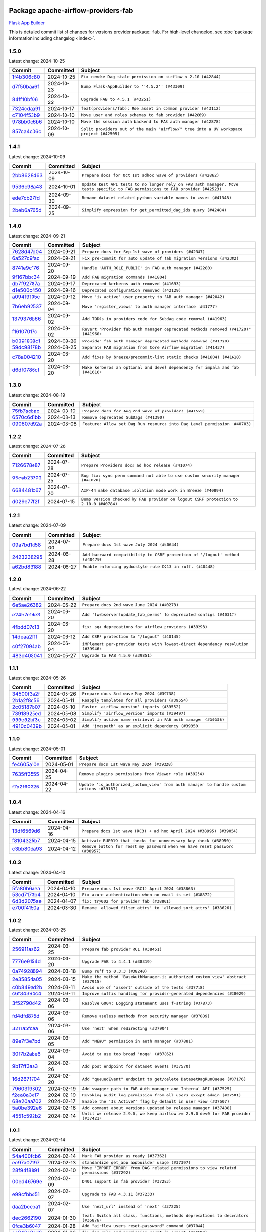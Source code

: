 
 .. Licensed to the Apache Software Foundation (ASF) under one
    or more contributor license agreements.  See the NOTICE file
    distributed with this work for additional information
    regarding copyright ownership.  The ASF licenses this file
    to you under the Apache License, Version 2.0 (the
    "License"); you may not use this file except in compliance
    with the License.  You may obtain a copy of the License at

 ..   http://www.apache.org/licenses/LICENSE-2.0

 .. Unless required by applicable law or agreed to in writing,
    software distributed under the License is distributed on an
    "AS IS" BASIS, WITHOUT WARRANTIES OR CONDITIONS OF ANY
    KIND, either express or implied.  See the License for the
    specific language governing permissions and limitations
    under the License.

 .. NOTE! THIS FILE IS AUTOMATICALLY GENERATED AND WILL BE
    OVERWRITTEN WHEN PREPARING PACKAGES.

 .. IF YOU WANT TO MODIFY THIS FILE, YOU SHOULD MODIFY THE TEMPLATE
    `PROVIDER_COMMITS_TEMPLATE.rst.jinja2` IN the `dev/breeze/src/airflow_breeze/templates` DIRECTORY

 .. THE REMAINDER OF THE FILE IS AUTOMATICALLY GENERATED. IT WILL BE OVERWRITTEN AT RELEASE TIME!

Package apache-airflow-providers-fab
------------------------------------------------------

`Flask App Builder <https://flask-appbuilder.readthedocs.io/>`__


This is detailed commit list of changes for versions provider package: ``fab``.
For high-level changelog, see :doc:`package information including changelog <index>`.



1.5.0
.....

Latest change: 2024-10-25

=================================================================================================  ===========  ========================================================================================
Commit                                                                                             Committed    Subject
=================================================================================================  ===========  ========================================================================================
`1f4b306c80 <https://github.com/apache/airflow/commit/1f4b306c804d7611fc95685d59163ef9fd217bba>`_  2024-10-25   ``Fix revoke Dag stale permission on airflow < 2.10 (#42844)``
`d7f50baa6f <https://github.com/apache/airflow/commit/d7f50baa6fa74eb6d7493e3abadb687b39ca0b5d>`_  2024-10-23   ``Bump Flask-AppBuilder to ''4.5.2'' (#43309)``
`84ff10bf06 <https://github.com/apache/airflow/commit/84ff10bf06cf1a529169990d25c00a33d06e740e>`_  2024-10-23   ``Upgrade FAB to 4.5.1 (#43251)``
`7324cdaa91 <https://github.com/apache/airflow/commit/7324cdaa917f94b86651ddb0b9ee2a6102402448>`_  2024-10-17   ``feat(providers/fab): Use asset in common provider (#43112)``
`c7104f53b9 <https://github.com/apache/airflow/commit/c7104f53b9fbb0795822745848824fe322acd2f7>`_  2024-10-10   ``Move user and roles schemas to fab provider (#42869)``
`978bb0c6b6 <https://github.com/apache/airflow/commit/978bb0c6b6a753edae0ef9c45e613d5be2e01672>`_  2024-10-10   ``Move the session auth backend to FAB auth manager (#42878)``
`857ca4c06c <https://github.com/apache/airflow/commit/857ca4c06c9008593674cabdd28d3c30e3e7f97b>`_  2024-10-09   ``Split providers out of the main "airflow/" tree into a UV workspace project (#42505)``
=================================================================================================  ===========  ========================================================================================

1.4.1
.....

Latest change: 2024-10-09

=================================================================================================  ===========  ================================================================================================================================
Commit                                                                                             Committed    Subject
=================================================================================================  ===========  ================================================================================================================================
`2bb8628463 <https://github.com/apache/airflow/commit/2bb862846358d1c5a59b354adb39bc68d5aeae5e>`_  2024-10-09   ``Prepare docs for Oct 1st adhoc wave of providers (#42862)``
`9536c98a43 <https://github.com/apache/airflow/commit/9536c98a439fc028542bb9b8eb9b76c24e2ee02b>`_  2024-10-01   ``Update Rest API tests to no longer rely on FAB auth manager. Move tests specific to FAB permissions to FAB provider (#42523)``
`ede7cb27fd <https://github.com/apache/airflow/commit/ede7cb27fd39e233889d127490a2255df8c5d27d>`_  2024-09-30   ``Rename dataset related python variable names to asset (#41348)``
`2beb6a765d <https://github.com/apache/airflow/commit/2beb6a765d9af94115a7c010cfbc6f802d28da24>`_  2024-09-25   ``Simplify expression for get_permitted_dag_ids query (#42484)``
=================================================================================================  ===========  ================================================================================================================================

1.4.0
.....

Latest change: 2024-09-21

=================================================================================================  ===========  ===================================================================================
Commit                                                                                             Committed    Subject
=================================================================================================  ===========  ===================================================================================
`7628d47d04 <https://github.com/apache/airflow/commit/7628d47d0481966d9a9b25dfd4870b7a6797ebbf>`_  2024-09-21   ``Prepare docs for Sep 1st wave of providers (#42387)``
`6a527c9fac <https://github.com/apache/airflow/commit/6a527c9facc649b3d64f36459cd655bcb03a9cb1>`_  2024-09-21   ``Fix pre-commit for auto update of fab migration versions (#42382)``
`8741e9c176 <https://github.com/apache/airflow/commit/8741e9c1761931c7cff135d53b589053a04f58c1>`_  2024-09-20   ``Handle 'AUTH_ROLE_PUBLIC' in FAB auth manager (#42280)``
`9f167bbc34 <https://github.com/apache/airflow/commit/9f167bbc34ba4f0f64a6edab90d436275949fc56>`_  2024-09-19   ``Add FAB migration commands (#41804)``
`db7f92787a <https://github.com/apache/airflow/commit/db7f92787ab6f0e9646cc0e2a7ad5044f1d9ade8>`_  2024-09-17   ``Deprecated kerberos auth removed (#41693)``
`d1e500c450 <https://github.com/apache/airflow/commit/d1e500c45069dc42254d55d8175e2c494cb41167>`_  2024-09-16   ``Deprecated configuration removed (#42129)``
`a094f9105c <https://github.com/apache/airflow/commit/a094f9105c649f1aed3524e3c1edf3441ea5eb87>`_  2024-09-12   ``Move 'is_active' user property to FAB auth manager (#42042)``
`7b6eb92537 <https://github.com/apache/airflow/commit/7b6eb92537c688e446c0489fcdf1f67e86c10813>`_  2024-09-04   ``Move 'register_views' to auth manager interface (#41777)``
`1379376b66 <https://github.com/apache/airflow/commit/1379376b66da034c2e0c0960bd6efe60e10dfbb9>`_  2024-09-02   ``Add TODOs in providers code for Subdag code removal (#41963)``
`f16107017c <https://github.com/apache/airflow/commit/f16107017c02b43e1c161b22106f3bb0529ff996>`_  2024-09-02   ``Revert "Provider fab auth manager deprecated methods removed (#41720)" (#41960)``
`b0391838c1 <https://github.com/apache/airflow/commit/b0391838c142bebdf178ba030c45db16b1f1f33b>`_  2024-08-26   ``Provider fab auth manager deprecated methods removed (#41720)``
`59dc98178b <https://github.com/apache/airflow/commit/59dc98178bcf36fec41ad104764393dadae3dacf>`_  2024-08-25   ``Separate FAB migration from Core Airflow migration (#41437)``
`c78a004210 <https://github.com/apache/airflow/commit/c78a0042100ea7330c1fbc7ac234306e09d4678e>`_  2024-08-20   ``Add fixes by breeze/precommit-lint static checks (#41604) (#41618)``
`d6df0786cf <https://github.com/apache/airflow/commit/d6df0786cfe3b7e7ded30c7fd786d685811cac52>`_  2024-08-20   ``Make kerberos an optional and devel dependency for impala and fab (#41616)``
=================================================================================================  ===========  ===================================================================================

1.3.0
.....

Latest change: 2024-08-19

=================================================================================================  ===========  ==========================================================================
Commit                                                                                             Committed    Subject
=================================================================================================  ===========  ==========================================================================
`75fb7acbac <https://github.com/apache/airflow/commit/75fb7acbaca09a040067f0a5a37637ff44eb9e14>`_  2024-08-19   ``Prepare docs for Aug 2nd wave of providers (#41559)``
`6570c6d1bb <https://github.com/apache/airflow/commit/6570c6d1bb620c6a952a16743c7168c775f6ad70>`_  2024-08-13   ``Remove deprecated SubDags (#41390)``
`090607d92a <https://github.com/apache/airflow/commit/090607d92a7995c75b9d25f5324d11a3dae683ce>`_  2024-08-08   ``Feature: Allow set Dag Run resource into Dag Level permission (#40703)``
=================================================================================================  ===========  ==========================================================================

1.2.2
.....

Latest change: 2024-07-28

=================================================================================================  ===========  =====================================================================================
Commit                                                                                             Committed    Subject
=================================================================================================  ===========  =====================================================================================
`7126678e87 <https://github.com/apache/airflow/commit/7126678e87c11665c06ec29595472cfaa0c7fdd6>`_  2024-07-28   ``Prepare Providers docs ad hoc release (#41074)``
`95cab23792 <https://github.com/apache/airflow/commit/95cab23792c80f0ecf980ac0a74b8d08431fb3bb>`_  2024-07-25   ``Bug fix: sync perm command not able to use custom security manager (#41020)``
`6684481c67 <https://github.com/apache/airflow/commit/6684481c67f6a21a72e7f1512b450a433c5313b5>`_  2024-07-20   ``AIP-44 make database isolation mode work in Breeze (#40894)``
`d029e77f2f <https://github.com/apache/airflow/commit/d029e77f2fd704bec4f4797b09d54c5c824a8536>`_  2024-07-15   ``Bump version checked by FAB provider on logout CSRF protection to 2.10.0 (#40784)``
=================================================================================================  ===========  =====================================================================================

1.2.1
.....

Latest change: 2024-07-09

=================================================================================================  ===========  ==============================================================================
Commit                                                                                             Committed    Subject
=================================================================================================  ===========  ==============================================================================
`09a7bd1d58 <https://github.com/apache/airflow/commit/09a7bd1d585d2d306dd30435689f22b614fe0abf>`_  2024-07-09   ``Prepare docs 1st wave July 2024 (#40644)``
`2423238295 <https://github.com/apache/airflow/commit/242323829502eece2f6c7748cc9db051f9c247bc>`_  2024-06-28   ``Add backward compatibility to CSRF protection of '/logout' method (#40479)``
`a62bd83188 <https://github.com/apache/airflow/commit/a62bd831885957c55b073bf309bc59a1d505e8fb>`_  2024-06-27   ``Enable enforcing pydocstyle rule D213 in ruff. (#40448)``
=================================================================================================  ===========  ==============================================================================

1.2.0
.....

Latest change: 2024-06-22

=================================================================================================  ===========  ==================================================================================
Commit                                                                                             Committed    Subject
=================================================================================================  ===========  ==================================================================================
`6e5ae26382 <https://github.com/apache/airflow/commit/6e5ae26382b328e88907e8301d4b2352ef8524c5>`_  2024-06-22   ``Prepare docs 2nd wave June 2024 (#40273)``
`e24b7c1de3 <https://github.com/apache/airflow/commit/e24b7c1de319a4032e5c682a3f80e38b0dec9248>`_  2024-06-20   ``Add '[webserver]update_fab_perms' to deprecated configs (#40317)``
`4fbdd07c13 <https://github.com/apache/airflow/commit/4fbdd07c1392eed517ed2af000aae2c2c3f5b3f6>`_  2024-06-20   ``fix: sqa deprecations for airflow providers (#39293)``
`14deaa2f1f <https://github.com/apache/airflow/commit/14deaa2f1fb8d5dbe4d2e1d9adaa390c5e5efbf8>`_  2024-06-12   ``Add CSRF protection to "/logout" (#40145)``
`c0f27094ab <https://github.com/apache/airflow/commit/c0f27094abc2d09d626ef8a38cf570274a0a42ff>`_  2024-06-04   ``iMPlement per-provider tests with lowest-direct dependency resolution (#39946)``
`483d408041 <https://github.com/apache/airflow/commit/483d408041b13659287aaefb09cfa36ca85a3d09>`_  2024-05-27   ``Upgrade to FAB 4.5.0 (#39851)``
=================================================================================================  ===========  ==================================================================================

1.1.1
.....

Latest change: 2024-05-26

=================================================================================================  ===========  ===============================================================
Commit                                                                                             Committed    Subject
=================================================================================================  ===========  ===============================================================
`34500f3a2f <https://github.com/apache/airflow/commit/34500f3a2fa4652272bc831e3c18fd2a6a2da5ef>`_  2024-05-26   ``Prepare docs 3rd wave May 2024 (#39738)``
`2b1a2f8d56 <https://github.com/apache/airflow/commit/2b1a2f8d561e569df194c4ee0d3a18930738886e>`_  2024-05-11   ``Reapply templates for all providers (#39554)``
`2c05187b07 <https://github.com/apache/airflow/commit/2c05187b07baf7c41a32b18fabdbb3833acc08eb>`_  2024-05-10   ``Faster 'airflow_version' imports (#39552)``
`73918925ed <https://github.com/apache/airflow/commit/73918925edaf1c94790a6ad8bec01dec60accfa1>`_  2024-05-08   ``Simplify 'airflow_version' imports (#39497)``
`959e52bf3c <https://github.com/apache/airflow/commit/959e52bf3c48ba1f2622187179fca28f908a859a>`_  2024-05-02   ``Simplify action name retrieval in FAB auth manager (#39358)``
`4910c0439b <https://github.com/apache/airflow/commit/4910c0439bf370348a63f445bbeb8051a93e22fd>`_  2024-05-01   ``Add 'jmespath' as an explicit dependency (#39350)``
=================================================================================================  ===========  ===============================================================

1.1.0
.....

Latest change: 2024-05-01

=================================================================================================  ===========  ==========================================================================================
Commit                                                                                             Committed    Subject
=================================================================================================  ===========  ==========================================================================================
`fe4605a10e <https://github.com/apache/airflow/commit/fe4605a10e26f1b8a180979ba5765d1cb7fb0111>`_  2024-05-01   ``Prepare docs 1st wave May 2024 (#39328)``
`7635ff3555 <https://github.com/apache/airflow/commit/7635ff35558f1ddb4bed0b167c6d8b6fb5c7b984>`_  2024-04-25   ``Remove plugins permissions from Viewer role (#39254)``
`f7a2f60325 <https://github.com/apache/airflow/commit/f7a2f6032544defa8a00d1f7fa90e91d27eb3a8e>`_  2024-04-22   ``Update 'is_authorized_custom_view' from auth manager to handle custom actions (#39167)``
=================================================================================================  ===========  ==========================================================================================

1.0.4
.....

Latest change: 2024-04-16

=================================================================================================  ===========  ============================================================================
Commit                                                                                             Committed    Subject
=================================================================================================  ===========  ============================================================================
`13df6569d6 <https://github.com/apache/airflow/commit/13df6569d6cc131fbf096cedd46dc32b0a6cf6b2>`_  2024-04-16   ``Prepare docs 1st wave (RC3) + ad hoc April 2024 (#38995) (#39054)``
`f8104325b7 <https://github.com/apache/airflow/commit/f8104325b7a66d4e98ff3a6c3555f90c796071c6>`_  2024-04-15   ``Activate RUF019 that checks for unnecessary key check (#38950)``
`c3bb80da93 <https://github.com/apache/airflow/commit/c3bb80da939025dd49b646a819f5e984faf9ddfc>`_  2024-04-12   ``Remove button for reset my password when we have reset password (#38957)``
=================================================================================================  ===========  ============================================================================

1.0.3
.....

Latest change: 2024-04-10

=================================================================================================  ===========  ==================================================================
Commit                                                                                             Committed    Subject
=================================================================================================  ===========  ==================================================================
`5fa80b6aea <https://github.com/apache/airflow/commit/5fa80b6aea60f93cdada66f160e2b54f723865ca>`_  2024-04-10   ``Prepare docs 1st wave (RC1) April 2024 (#38863)``
`53cd7173b4 <https://github.com/apache/airflow/commit/53cd7173b4781e8cd46fd96b1e107b2d1bcf4966>`_  2024-04-10   ``Fix azure authentication when no email is set (#38872)``
`6d3d2075ae <https://github.com/apache/airflow/commit/6d3d2075ae782104b7840779c91fb2be5a61cf24>`_  2024-04-07   ``fix: try002 for provider fab (#38801)``
`e700f4150a <https://github.com/apache/airflow/commit/e700f4150a60fd019e20cfd650ab397c6276dd77>`_  2024-03-30   ``Rename 'allowed_filter_attrs' to 'allowed_sort_attrs' (#38626)``
=================================================================================================  ===========  ==================================================================

1.0.2
.....

Latest change: 2024-03-25

=================================================================================================  ===========  ===================================================================================
Commit                                                                                             Committed    Subject
=================================================================================================  ===========  ===================================================================================
`256911aa62 <https://github.com/apache/airflow/commit/256911aa62ecbc5be1fe4eeefd9c965077feb357>`_  2024-03-25   ``Prepare fab provider RC1 (#38451)``
`7776e9154d <https://github.com/apache/airflow/commit/7776e9154d6f3577100b534b08f4131321360a0f>`_  2024-03-20   ``Upgrade FAB to 4.4.1 (#38319)``
`0a74928894 <https://github.com/apache/airflow/commit/0a74928894fb57b0160208262ccacad12da23fc7>`_  2024-03-18   ``Bump ruff to 0.3.3 (#38240)``
`2e35854a05 <https://github.com/apache/airflow/commit/2e35854a052a13206cb1475973e039fbe394254c>`_  2024-03-15   ``Make the method 'BaseAuthManager.is_authorized_custom_view' abstract (#37915)``
`c0b849ad2b <https://github.com/apache/airflow/commit/c0b849ad2b3f7015f7cb2a45aefd1fa3828bda31>`_  2024-03-11   ``Avoid use of 'assert' outside of the tests (#37718)``
`c6f34394c4 <https://github.com/apache/airflow/commit/c6f34394c493a62a575030a3d1dfa561d1124816>`_  2024-03-11   ``Improve suffix handling for provider-generated dependencies (#38029)``
`3f52790d42 <https://github.com/apache/airflow/commit/3f52790d425cd51386715c240d9a38a20756de2a>`_  2024-03-06   ``Resolve G004: Logging statement uses f-string (#37873)``
`fd4dfd875d <https://github.com/apache/airflow/commit/fd4dfd875d03c59dd8163f44c7c1164a3a55eb03>`_  2024-03-06   ``Remove useless methods from security manager (#37889)``
`3211a5fcea <https://github.com/apache/airflow/commit/3211a5fcea6bda4f3e783ad55ad63dcf0b1e0cc3>`_  2024-03-06   ``Use 'next' when redirecting (#37904)``
`89e7f3e7bd <https://github.com/apache/airflow/commit/89e7f3e7bdf2126bbbcd959dc10d65ef92773cca>`_  2024-03-05   ``Add "MENU" permission in auth manager (#37881)``
`30f7b2abe6 <https://github.com/apache/airflow/commit/30f7b2abe6991fe6e565f17f7d0701e80ecba0d3>`_  2024-03-04   ``Avoid to use too broad 'noqa' (#37862)``
`9b17ff3aa3 <https://github.com/apache/airflow/commit/9b17ff3aa309ba07ef94238ad3465f074df1840a>`_  2024-02-26   ``Add post endpoint for dataset events (#37570)``
`16d2671704 <https://github.com/apache/airflow/commit/16d2671704c61d10ca66c73530a2d551f36fe2a3>`_  2024-02-20   ``Add "queuedEvent" endpoint to get/delete DatasetDagRunQueue (#37176)``
`79603f9302 <https://github.com/apache/airflow/commit/79603f9302b5344bc480a42ec31dee4be35fb1b8>`_  2024-02-19   ``Add swagger path to FAB Auth manager and Internal API (#37525)``
`f2ea8a3e17 <https://github.com/apache/airflow/commit/f2ea8a3e1753012bfe0d529c9c8be66cf55ca28f>`_  2024-02-19   ``Revoking audit_log permission from all users except admin (#37501)``
`68e20aa702 <https://github.com/apache/airflow/commit/68e20aa702417c60ea0e61daa689882f15c5e005>`_  2024-02-17   ``Enable the 'Is Active?' flag by default in user view (#37507)``
`5a0be392e6 <https://github.com/apache/airflow/commit/5a0be392e66f8e5426ba3478621115e92fcf245b>`_  2024-02-16   ``Add comment about versions updated by release manager (#37488)``
`4551c592b2 <https://github.com/apache/airflow/commit/4551c592b2a4e915c68643e2b2a5eae8e26cee62>`_  2024-02-14   ``Until we release 2.9.0, we keep airflow >= 2.9.0.dev0 for FAB provider (#37421)``
=================================================================================================  ===========  ===================================================================================

1.0.1
.....

Latest change: 2024-02-14

=================================================================================================  ===========  =========================================================================================
Commit                                                                                             Committed    Subject
=================================================================================================  ===========  =========================================================================================
`54a400fcb6 <https://github.com/apache/airflow/commit/54a400fcb6f477ffc34bdbb34078edd8b5f6f16a>`_  2024-02-14   ``Mark FAB provider as ready (#37362)``
`ec97a07197 <https://github.com/apache/airflow/commit/ec97a0719773ac15dd66a79dd9888994fb01b101>`_  2024-02-13   ``standardize get_app appbuilder usage (#37397)``
`28f94f8891 <https://github.com/apache/airflow/commit/28f94f8891ccf0827bb6e9a1538f2ffd98a4ea08>`_  2024-02-10   ``Move 'IMPORT_ERROR' from DAG related permissions to view related permissions (#37292)``
`00ed46769e <https://github.com/apache/airflow/commit/00ed46769eaea24251fc4726a46df1f54f27c4bd>`_  2024-02-09   ``D401 support in fab provider (#37283)``
`e99cfbbd51 <https://github.com/apache/airflow/commit/e99cfbbd51515fa947c16912acebbaa7ed816e8a>`_  2024-02-07   ``Upgrade to FAB 4.3.11 (#37233)``
`daa2bceba1 <https://github.com/apache/airflow/commit/daa2bceba181193d675dae575a55bc3f39aba192>`_  2024-02-07   ``Use 'next_url' instead of 'next' (#37225)``
`dec2662190 <https://github.com/apache/airflow/commit/dec2662190dd4480d0c631da733e19d2ec9a479d>`_  2024-01-30   ``feat: Switch all class, functions, methods deprecations to decorators (#36876)``
`0fce3b6047 <https://github.com/apache/airflow/commit/0fce3b6047dcae037cfd8a5bd0638894c36509ab>`_  2024-01-28   ``Add "airflow users reset-password" command (#37044)``
`ce246c0ed8 <https://github.com/apache/airflow/commit/ce246c0ed8b5c0c652034734443dc6e863aac66e>`_  2024-01-26   ``fix for role and permission count in export (#36589)``
`18d2498e44 <https://github.com/apache/airflow/commit/18d2498e44b58f8cfbc24e2b3beaa3b7cc7c187f>`_  2024-01-11   ``Generate doc for fab CLI commands (#36672)``
`c439ab87c4 <https://github.com/apache/airflow/commit/c439ab87c421aaa6bd5d8074780e4f63606a1ef1>`_  2024-01-10   ``Standardize airflow build process and switch to Hatchling build backend (#36537)``
`28cad70223 <https://github.com/apache/airflow/commit/28cad7022310e32b82f3ed3410994e4ddb297691>`_  2024-01-03   ``Move config related to FAB auth manager to FAB provider (#36232)``
`2093b6f3b9 <https://github.com/apache/airflow/commit/2093b6f3b94be9fae5d61042a9c280d9a835687b>`_  2024-01-03   ``Fix security manager inheritance in fab provider (#36538)``
`dec78ab3f1 <https://github.com/apache/airflow/commit/dec78ab3f140f35e507de825327652ec24d03522>`_  2024-01-03   ``Remove MSSQL support form Airflow core (#36514)``
`e28627f6a5 <https://github.com/apache/airflow/commit/e28627f6a52db0a300d81cca69fa1450b4d5c312>`_  2024-01-02   ``Cli export / import roles including permissions (#36347)``
`6937ae7647 <https://github.com/apache/airflow/commit/6937ae76476b3bc869ef912d000bcc94ad642db1>`_  2023-12-30   ``Speed up autocompletion of Breeze by simplifying provider state (#36499)``
`83bdc297ce <https://github.com/apache/airflow/commit/83bdc297cebafada88084e270aa3258d781a96be>`_  2023-12-30   ``added cli command to list auth managers under 'airflow providers' (#36445)``
`341d5b747d <https://github.com/apache/airflow/commit/341d5b747db78b9be00d5d5dc491e37d413570da>`_  2023-12-23   ``Add feture of "not-ready" provider. (#36391)``
=================================================================================================  ===========  =========================================================================================

1.0.0
.....

Latest change: 2023-12-23

=================================================================================================  ===========  ==================================================================================
Commit                                                                                             Committed    Subject
=================================================================================================  ===========  ==================================================================================
`b15d5578da <https://github.com/apache/airflow/commit/b15d5578dac73c4c6a3ca94d90ab0dc9e9e74c9c>`_  2023-12-23   ``Re-apply updated version numbers to 2nd wave of providers in December (#36380)``
`2be7149598 <https://github.com/apache/airflow/commit/2be71495981a157ca0303c7e563916e219b15eb3>`_  2023-12-21   ``fix inheritance checking of security manager in FabAuthManager (#36343)``
`e9ba37bb58 <https://github.com/apache/airflow/commit/e9ba37bb58da0e3d6739ec063f7160f50487d3b8>`_  2023-12-17   ``Add code snippet formatting in docstrings via Ruff (#36262)``
`f7f7183617 <https://github.com/apache/airflow/commit/f7f71836175b81484fe6afb147a58e1ca6d00f4d>`_  2023-12-17   ``Update permission docs (#36120)``
`4d96a9a3a1 <https://github.com/apache/airflow/commit/4d96a9a3a1bcf099856051e51bc328afbf558da6>`_  2023-12-13   ``Remove dependency of 'Connexion' from auth manager interface (#36209)``
`357355ac09 <https://github.com/apache/airflow/commit/357355ac09b4741d621a5408d859b697a07b3ceb>`_  2023-12-11   ``Remove 'is_authorized_cluster_activity' from auth manager (#36175)``
`1eca667e5f <https://github.com/apache/airflow/commit/1eca667e5f0dd3a8e16020152f597b781e1f34d6>`_  2023-12-11   ``Create FAB provider and move FAB auth manager in it (#35926)``
=================================================================================================  ===========  ==================================================================================
